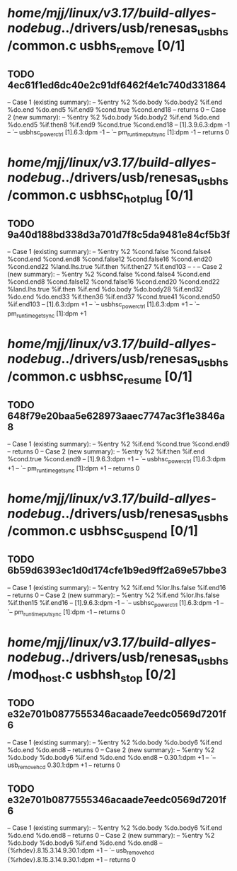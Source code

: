 #+TODO: TODO CHECK | BUG DUP
* /home/mjj/linux/v3.17/build-allyes-nodebug/../drivers/usb/renesas_usbhs/common.c usbhs_remove [0/1]
** TODO 4ec61f1ed6dc40e2c91df6462f4e1c740d331864
   -- Case 1 (existing summary):
   --     %entry %2 %do.body %do.body2 %if.end %do.end %do.end5 %if.end9 %cond.true %cond.end18
   --         returns 0
   -- Case 2 (new summary):
   --     %entry %2 %do.body %do.body2 %if.end %do.end %do.end5 %if.then8 %if.end9 %cond.true %cond.end18
   --         [1].3.9.6.3:dpm -1
   --         `-- usbhsc_power_ctrl [1].6.3:dpm -1
   --             `-- pm_runtime_put_sync [1]:dpm -1
   --         returns 0
* /home/mjj/linux/v3.17/build-allyes-nodebug/../drivers/usb/renesas_usbhs/common.c usbhsc_hotplug [0/1]
** TODO 9a40d188bd338d3a701d7f8c5da9481e84cf5b3f
   -- Case 1 (existing summary):
   --     %entry %2 %cond.false %cond.false4 %cond.end %cond.end8 %cond.false12 %cond.false16 %cond.end20 %cond.end22 %land.lhs.true %if.then %if.then27 %if.end103
   --         -
   -- Case 2 (new summary):
   --     %entry %2 %cond.false %cond.false4 %cond.end %cond.end8 %cond.false12 %cond.false16 %cond.end20 %cond.end22 %land.lhs.true %if.then %if.end %do.body %do.body28 %if.end32 %do.end %do.end33 %if.then36 %if.end37 %cond.true41 %cond.end50 %if.end103
   --         [1].6.3:dpm +1
   --         `-- usbhsc_power_ctrl [1].6.3:dpm +1
   --             `-- pm_runtime_get_sync [1]:dpm +1
* /home/mjj/linux/v3.17/build-allyes-nodebug/../drivers/usb/renesas_usbhs/common.c usbhsc_resume [0/1]
** TODO 648f79e20baa5e628973aaec7747ac3f1e3846a8
   -- Case 1 (existing summary):
   --     %entry %2 %if.end %cond.true %cond.end9
   --         returns 0
   -- Case 2 (new summary):
   --     %entry %2 %if.then %if.end %cond.true %cond.end9
   --         [1].9.6.3:dpm +1
   --         `-- usbhsc_power_ctrl [1].6.3:dpm +1
   --             `-- pm_runtime_get_sync [1]:dpm +1
   --         returns 0
* /home/mjj/linux/v3.17/build-allyes-nodebug/../drivers/usb/renesas_usbhs/common.c usbhsc_suspend [0/1]
** TODO 6b59d6393ec1d0d174cfe1b9ed9ff2a69e57bbe3
   -- Case 1 (existing summary):
   --     %entry %2 %if.end %lor.lhs.false %if.end16
   --         returns 0
   -- Case 2 (new summary):
   --     %entry %2 %if.end %lor.lhs.false %if.then15 %if.end16
   --         [1].9.6.3:dpm -1
   --         `-- usbhsc_power_ctrl [1].6.3:dpm -1
   --             `-- pm_runtime_put_sync [1]:dpm -1
   --         returns 0
* /home/mjj/linux/v3.17/build-allyes-nodebug/../drivers/usb/renesas_usbhs/mod_host.c usbhsh_stop [0/2]
** TODO e32e701b0877555346acaade7eedc0569d7201f6
   -- Case 1 (existing summary):
   --     %entry %2 %do.body %do.body6 %if.end %do.end %do.end8
   --         returns 0
   -- Case 2 (new summary):
   --     %entry %2 %do.body %do.body6 %if.end %do.end %do.end8
   --         0.30.1:dpm +1
   --         `-- usb_remove_hcd 0.30.1:dpm +1
   --         returns 0
** TODO e32e701b0877555346acaade7eedc0569d7201f6
   -- Case 1 (existing summary):
   --     %entry %2 %do.body %do.body6 %if.end %do.end %do.end8
   --         returns 0
   -- Case 2 (new summary):
   --     %entry %2 %do.body %do.body6 %if.end %do.end %do.end8
   --         {%rhdev}.8.15.3.14.9.30.1:dpm +1
   --         `-- usb_remove_hcd {%rhdev}.8.15.3.14.9.30.1:dpm +1
   --         returns 0
